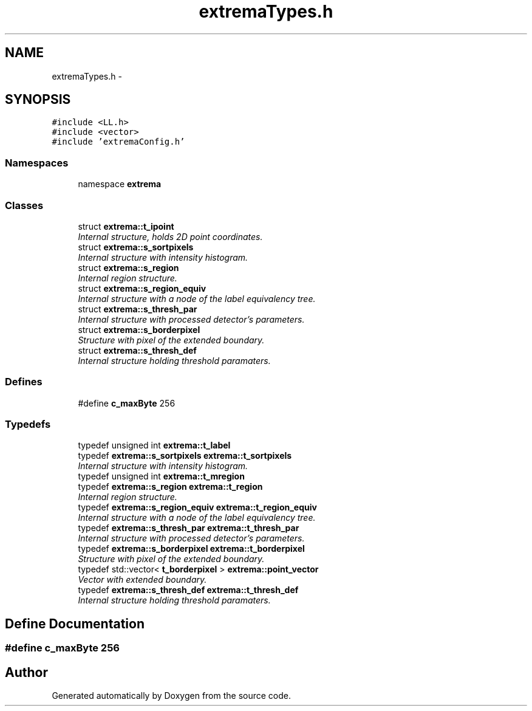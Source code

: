 .TH "extremaTypes.h" 3 "22 Oct 2006" "Doxygen" \" -*- nroff -*-
.ad l
.nh
.SH NAME
extremaTypes.h \- 
.SH SYNOPSIS
.br
.PP
\fC#include <LL.h>\fP
.br
\fC#include <vector>\fP
.br
\fC#include 'extremaConfig.h'\fP
.br

.SS "Namespaces"

.in +1c
.ti -1c
.RI "namespace \fBextrema\fP"
.br
.in -1c
.SS "Classes"

.in +1c
.ti -1c
.RI "struct \fBextrema::t_ipoint\fP"
.br
.RI "\fIInternal structure, holds 2D point coordinates. \fP"
.ti -1c
.RI "struct \fBextrema::s_sortpixels\fP"
.br
.RI "\fIInternal structure with intensity histogram. \fP"
.ti -1c
.RI "struct \fBextrema::s_region\fP"
.br
.RI "\fIInternal region structure. \fP"
.ti -1c
.RI "struct \fBextrema::s_region_equiv\fP"
.br
.RI "\fIInternal structure with a node of the label equivalency tree. \fP"
.ti -1c
.RI "struct \fBextrema::s_thresh_par\fP"
.br
.RI "\fIInternal structure with processed detector's parameters. \fP"
.ti -1c
.RI "struct \fBextrema::s_borderpixel\fP"
.br
.RI "\fIStructure with pixel of the extended boundary. \fP"
.ti -1c
.RI "struct \fBextrema::s_thresh_def\fP"
.br
.RI "\fIInternal structure holding threshold paramaters. \fP"
.in -1c
.SS "Defines"

.in +1c
.ti -1c
.RI "#define \fBc_maxByte\fP   256"
.br
.in -1c
.SS "Typedefs"

.in +1c
.ti -1c
.RI "typedef unsigned int \fBextrema::t_label\fP"
.br
.ti -1c
.RI "typedef \fBextrema::s_sortpixels\fP \fBextrema::t_sortpixels\fP"
.br
.RI "\fIInternal structure with intensity histogram. \fP"
.ti -1c
.RI "typedef unsigned int \fBextrema::t_mregion\fP"
.br
.ti -1c
.RI "typedef \fBextrema::s_region\fP \fBextrema::t_region\fP"
.br
.RI "\fIInternal region structure. \fP"
.ti -1c
.RI "typedef \fBextrema::s_region_equiv\fP \fBextrema::t_region_equiv\fP"
.br
.RI "\fIInternal structure with a node of the label equivalency tree. \fP"
.ti -1c
.RI "typedef \fBextrema::s_thresh_par\fP \fBextrema::t_thresh_par\fP"
.br
.RI "\fIInternal structure with processed detector's parameters. \fP"
.ti -1c
.RI "typedef \fBextrema::s_borderpixel\fP \fBextrema::t_borderpixel\fP"
.br
.RI "\fIStructure with pixel of the extended boundary. \fP"
.ti -1c
.RI "typedef std::vector< \fBt_borderpixel\fP > \fBextrema::point_vector\fP"
.br
.RI "\fIVector with extended boundary. \fP"
.ti -1c
.RI "typedef \fBextrema::s_thresh_def\fP \fBextrema::t_thresh_def\fP"
.br
.RI "\fIInternal structure holding threshold paramaters. \fP"
.in -1c
.SH "Define Documentation"
.PP 
.SS "#define c_maxByte   256"
.PP
.SH "Author"
.PP 
Generated automatically by Doxygen from the source code.
